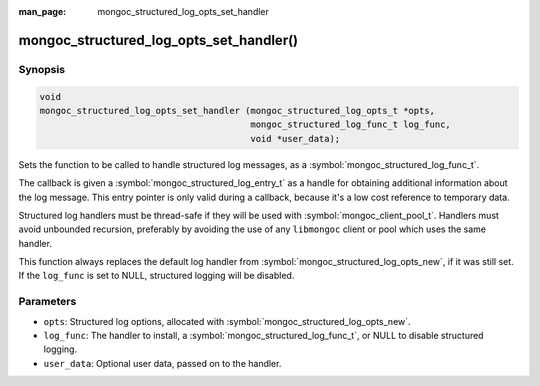 :man_page: mongoc_structured_log_opts_set_handler

mongoc_structured_log_opts_set_handler()
========================================

Synopsis
--------

.. code-block:: c

  void
  mongoc_structured_log_opts_set_handler (mongoc_structured_log_opts_t *opts,
                                          mongoc_structured_log_func_t log_func,
                                          void *user_data);

Sets the function to be called to handle structured log messages, as a :symbol:`mongoc_structured_log_func_t`.

The callback is given a :symbol:`mongoc_structured_log_entry_t` as a handle for obtaining additional information about the log message.
This entry pointer is only valid during a callback, because it's a low cost reference to temporary data.

Structured log handlers must be thread-safe if they will be used with :symbol:`mongoc_client_pool_t`.
Handlers must avoid unbounded recursion, preferably by avoiding the use of any ``libmongoc`` client or pool which uses the same handler.

This function always replaces the default log handler from :symbol:`mongoc_structured_log_opts_new`, if it was still set.
If the ``log_func`` is set to NULL, structured logging will be disabled.

Parameters
----------

* ``opts``: Structured log options, allocated with :symbol:`mongoc_structured_log_opts_new`.
* ``log_func``: The handler to install, a :symbol:`mongoc_structured_log_func_t`, or NULL to disable structured logging.
* ``user_data``: Optional user data, passed on to the handler.

.. seealso::

  | :doc:`structured_log`
